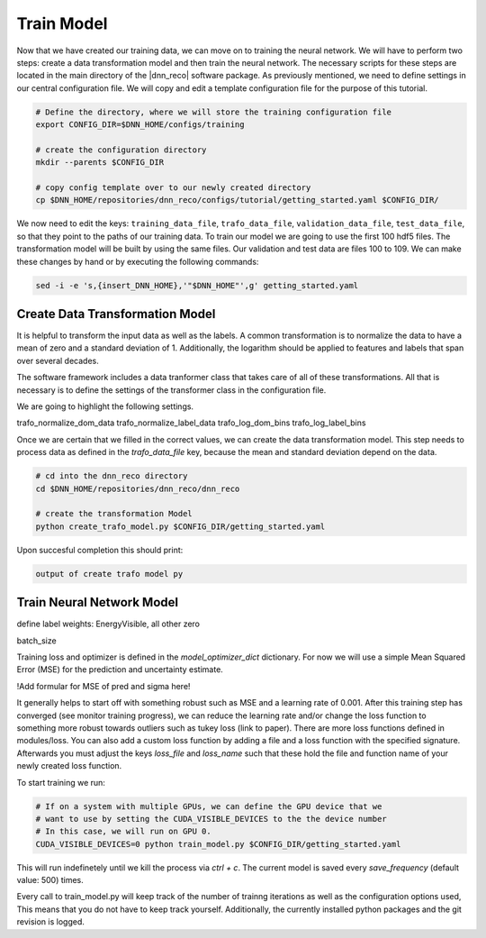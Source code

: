 .. IceCube DNN reconstruction

Train Model
***********

Now that we have created our training data, we can move on to training the
neural network.
We will have to perform two steps: create a data transformation model and then
train the neural network.
The necessary scripts for these steps are located in the main directory of the
|dnn_reco| software package.
As previously mentioned, we need to define settings in our central
configuration file.
We will copy and edit a template configuration file for the purpose of this
tutorial.

.. code-block:: bash

    # Define the directory, where we will store the training configuration file
    export CONFIG_DIR=$DNN_HOME/configs/training

    # create the configuration directory
    mkdir --parents $CONFIG_DIR

    # copy config template over to our newly created directory
    cp $DNN_HOME/repositories/dnn_reco/configs/tutorial/getting_started.yaml $CONFIG_DIR/

We now need to edit the keys:
``training_data_file``, ``trafo_data_file``, ``validation_data_file``,
``test_data_file``,
so that they point to the paths of our training data.
To train our model we are going to use the first 100 hdf5 files.
The transformation model will be built by using the same files.
Our validation and test data are files 100 to 109.
We can make these changes by hand or by executing the following commands:

.. code-block:: bash

    sed -i -e 's,{insert_DNN_HOME},'"$DNN_HOME"',g' getting_started.yaml


Create Data Transformation Model
================================

It is helpful to transform the input data as well as the labels.
A common transformation is to normalize the data to have a mean of zero and
a standard deviation of 1. Additionally, the logarithm should be applied to
features and labels that span over several decades.

The software framework includes a data tranformer class that takes care
of all of these transformations.
All that is necessary is to define the settings of the transformer class
in the configuration file.

We are going to highlight the following settings.

trafo_normalize_dom_data
trafo_normalize_label_data
trafo_log_dom_bins
trafo_log_label_bins

Once we are certain that we filled in the correct values, we can create
the data transformation model.
This step needs to process data as defined in the `trafo_data_file` key,
because the mean and standard deviation depend on the data.

.. code-block:: bash

    # cd into the dnn_reco directory
    cd $DNN_HOME/repositories/dnn_reco/dnn_reco

    # create the transformation Model
    python create_trafo_model.py $CONFIG_DIR/getting_started.yaml

Upon succesful completion this should print:

.. code-block:: bash

    output of create trafo model py



Train Neural Network Model
==========================

define label weights: EnergyVisible, all other zero

batch_size

Training loss and optimizer is defined in the `model_optimizer_dict` dictionary.
For now we will use a simple Mean Squared Error (MSE) for the prediction and
uncertainty estimate.

!Add formular for MSE of pred and sigma here!

It generally helps to start off with something robust such as MSE and a
learning rate of 0.001.
After this training step has converged (see monitor training progress),
we can reduce the learning rate and/or change the loss function to something
more robust towards outliers such as tukey loss (link to paper).
There are more loss functions defined in modules/loss.
You can also add a custom loss function by adding a file and a loss
function with the specified signature.
Afterwards you must adjust the keys `loss_file` and `loss_name` such that these
hold the file and function name of your newly created loss function.

To start training we run:

.. code-block:: bash

    # If on a system with multiple GPUs, we can define the GPU device that we
    # want to use by setting the CUDA_VISIBLE_DEVICES to the the device number
    # In this case, we will run on GPU 0.
    CUDA_VISIBLE_DEVICES=0 python train_model.py $CONFIG_DIR/getting_started.yaml

This will run indefinetely until we kill the process via `ctrl + c`.
The current model is saved every `save_frequency` (default value: 500) times.

Every call to train_model.py will keep track of the number of trainng iterations
as well as the configuration options used,
This means that you do not have to keep track yourself.
Additionally, the currently installed python packages and
the git revision is logged.



